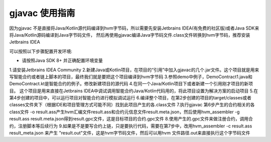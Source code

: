 gjavac 使用指南
==============
因为gjavac 不是直接将Java/Kotlin源代码编译到hvm字节码，所以需要先安装Jetbrains IDEA(有免费的社区版)或者Java SDK来将Java/Kotlin源码编译到Java字节码文件， 然后再使用gjavac编译Java字节码文件.class文件转换到hvm字节码，推荐安装Jetbrains IDEA

可以按照以下步骤配置开发环境:

* 请按照Java SDK 8+ 并正确配置环境变量
1.请安装Jetbrains IDEA Community
2.新建Java或Kotlin项目，在项目的“引用”中加入gjavac的几个.jar文件。这个项目就是用来写智能合约或者链上脚本的项目，最终我们就是要把这个项目编译到hvm字节码
3.参照demo中例子，DemoContract1.java和DemoContract.kt是智能合约的例子。修改新建项目的源代码
4.在同一个Java/Kotlin项目下或者新建一个引用刚才项目的新项目。 这个项目是用来直接在Jetbrains IDEA中调试调用智能合约Java/Kotlin代码用的，将此项目设置为解决方案的启动项目
5.在第4步创建的项目中，可以运行项目对智能合约进行模拟调试运行
6.编译整个项目，在第2步创建的项目的target/classes或者classes文件夹下（根据IDE和项目管理方式可能不同）找到此项目产生的各.class文件
7.执行gjavac 第6步产生的合约相关的各class文件 -o result.ass产生hvm汇编文件result.ass和合约元信息文件result.meta.json，然后使用hvm_assembler -g result.ass result.meta.json得到result.gpc文件，这是目标项目的合约.gpc文件
8.使用产生的.gpc文件来做注册合约，调用合约，注册脚本等后续行为
9.如果是不是要写合约上链，只是要执行代码，需要在第7步中，改用hvm_assembler -c result.ass result_meta.json 来产生 "result.out"文件，这是hvm字节码文件，然后可以用hvm 文件路径.out来直接执行这个字节码文件